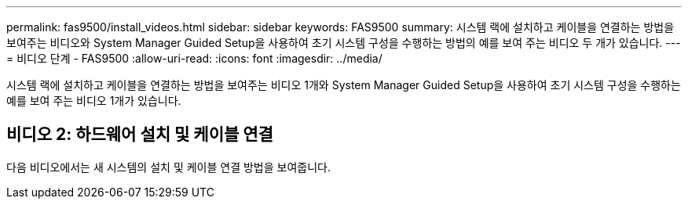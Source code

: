 ---
permalink: fas9500/install_videos.html 
sidebar: sidebar 
keywords: FAS9500 
summary: 시스템 랙에 설치하고 케이블을 연결하는 방법을 보여주는 비디오와 System Manager Guided Setup을 사용하여 초기 시스템 구성을 수행하는 방법의 예를 보여 주는 비디오 두 개가 있습니다. 
---
= 비디오 단계 - FAS9500
:allow-uri-read: 
:icons: font
:imagesdir: ../media/


[role="lead"]
시스템 랙에 설치하고 케이블을 연결하는 방법을 보여주는 비디오 1개와 System Manager Guided Setup을 사용하여 초기 시스템 구성을 수행하는 예를 보여 주는 비디오 1개가 있습니다.



== 비디오 2: 하드웨어 설치 및 케이블 연결

다음 비디오에서는 새 시스템의 설치 및 케이블 연결 방법을 보여줍니다.


endif::[]
